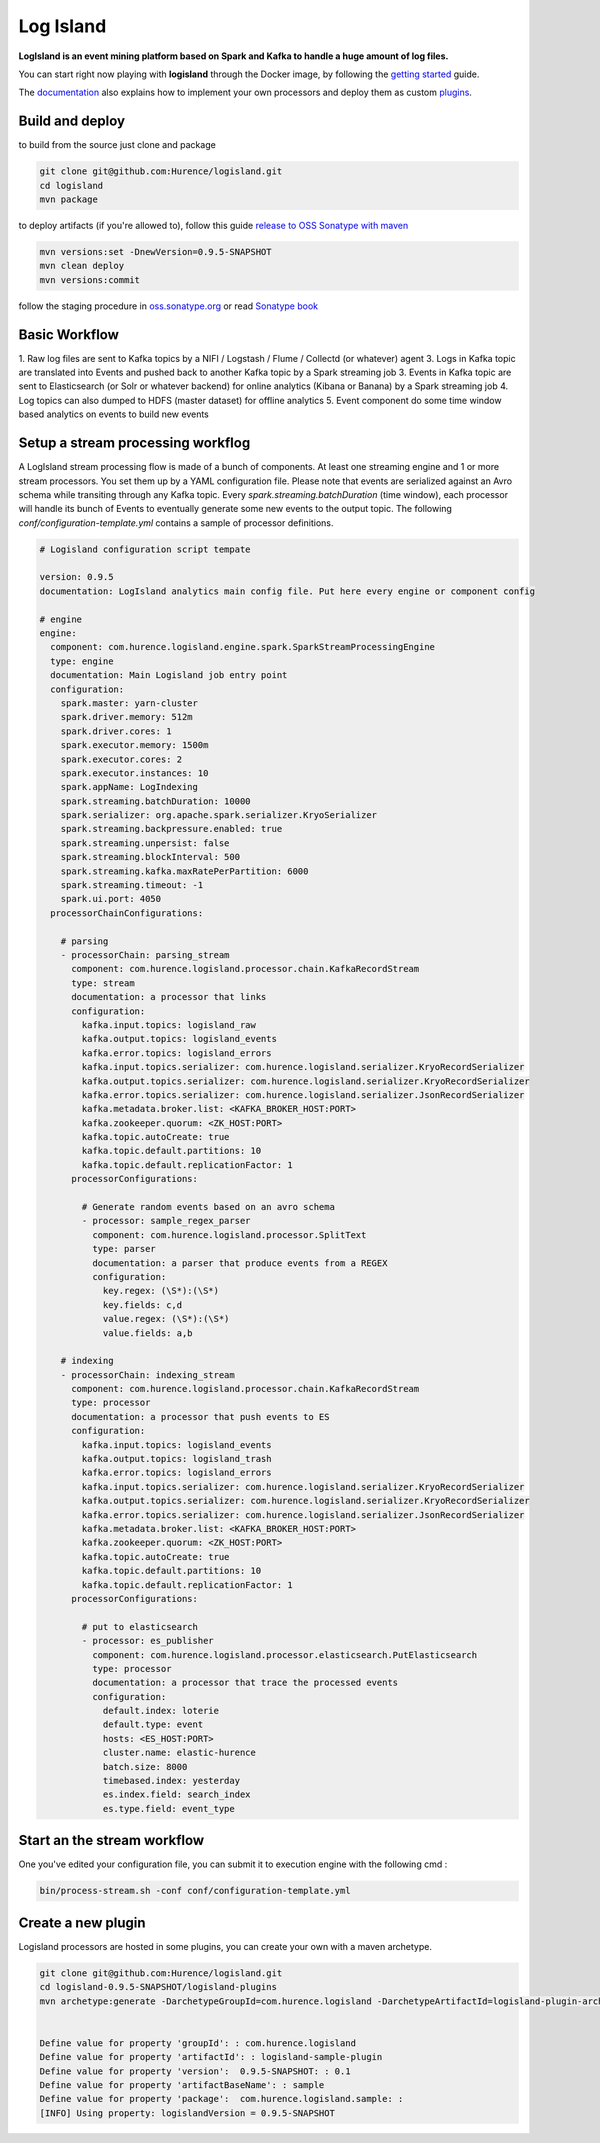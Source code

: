 Log Island
==========

.. image:: https://travis-ci.org/Hurence/logisland.svg?branch=master
    :target: https://travis-ci.org/Hurence/logisland

**LogIsland is an event mining platform based on Spark and Kafka to handle a huge amount of log files.**

.. image:: https://raw.githubusercontent.com/Hurence/logisland/master/logisland-docs/_static/logisland-architecture.png
    :alt: architecture

You can start right now playing with **logisland** through the Docker image, by following the `getting started <http://logisland.readthedocs.io/en/latest/getting-started.html>`_ guide.

The `documentation <http://logisland.readthedocs.io/en/latest/index.html>`_  also explains how to implement your own processors and deploy them as custom `plugins <http://logisland.readthedocs.io/en/latest/plugins.html>`_.



Build and deploy
----
to build from the source just clone and package

.. code-block::

    git clone git@github.com:Hurence/logisland.git
    cd logisland
    mvn package
    
to deploy artifacts (if you're allowed to), follow this guide `release to OSS Sonatype with maven <http://central.sonatype.org/pages/apache-maven.html>`_

.. code-block::
    
    mvn versions:set -DnewVersion=0.9.5-SNAPSHOT
    mvn clean deploy
    mvn versions:commit

follow the staging procedure in `oss.sonatype.org <https://oss.sonatype.org/#stagingRepositories>`_ or read `Sonatype book <http://books.sonatype.com/nexus-book/reference/staging-deployment.html#staging-maven>`_
    


Basic Workflow
----

1. Raw log files are sent to Kafka topics by a NIFI / Logstash / Flume / Collectd (or whatever) agent 
3. Logs in Kafka topic are translated into Events and pushed back to another Kafka topic by a Spark streaming job
3. Events in Kafka topic are sent to Elasticsearch (or Solr or whatever backend) for online analytics (Kibana or Banana) by a Spark streaming job
4. Log topics can also dumped to HDFS (master dataset) for offline analytics
5. Event component do some time window based analytics on events to build new events



    

Setup a stream processing workflog
----

A LogIsland stream processing flow is made of a bunch of components. At least one streaming engine and 1 or more stream processors. You set them up by a YAML configuration file. Please note that events are serialized against an Avro schema while transiting through any Kafka topic. Every `spark.streaming.batchDuration` (time window), each processor will handle its bunch of Events to eventually generate some new events to the output topic.
The following `conf/configuration-template.yml` contains a sample of processor definitions.

.. code-block:: yaml



    # Logisland configuration script tempate

    version: 0.9.5
    documentation: LogIsland analytics main config file. Put here every engine or component config

    # engine
    engine:
      component: com.hurence.logisland.engine.spark.SparkStreamProcessingEngine
      type: engine
      documentation: Main Logisland job entry point
      configuration:
        spark.master: yarn-cluster
        spark.driver.memory: 512m
        spark.driver.cores: 1
        spark.executor.memory: 1500m
        spark.executor.cores: 2
        spark.executor.instances: 10
        spark.appName: LogIndexing
        spark.streaming.batchDuration: 10000
        spark.serializer: org.apache.spark.serializer.KryoSerializer
        spark.streaming.backpressure.enabled: true
        spark.streaming.unpersist: false
        spark.streaming.blockInterval: 500
        spark.streaming.kafka.maxRatePerPartition: 6000
        spark.streaming.timeout: -1
        spark.ui.port: 4050
      processorChainConfigurations:

        # parsing
        - processorChain: parsing_stream
          component: com.hurence.logisland.processor.chain.KafkaRecordStream
          type: stream
          documentation: a processor that links
          configuration:
            kafka.input.topics: logisland_raw
            kafka.output.topics: logisland_events
            kafka.error.topics: logisland_errors
            kafka.input.topics.serializer: com.hurence.logisland.serializer.KryoRecordSerializer
            kafka.output.topics.serializer: com.hurence.logisland.serializer.KryoRecordSerializer
            kafka.error.topics.serializer: com.hurence.logisland.serializer.JsonRecordSerializer
            kafka.metadata.broker.list: <KAFKA_BROKER_HOST:PORT>
            kafka.zookeeper.quorum: <ZK_HOST:PORT>
            kafka.topic.autoCreate: true
            kafka.topic.default.partitions: 10
            kafka.topic.default.replicationFactor: 1
          processorConfigurations:

            # Generate random events based on an avro schema
            - processor: sample_regex_parser
              component: com.hurence.logisland.processor.SplitText
              type: parser
              documentation: a parser that produce events from a REGEX
              configuration:
                key.regex: (\S*):(\S*)
                key.fields: c,d
                value.regex: (\S*):(\S*)
                value.fields: a,b

        # indexing
        - processorChain: indexing_stream
          component: com.hurence.logisland.processor.chain.KafkaRecordStream
          type: processor
          documentation: a processor that push events to ES
          configuration:
            kafka.input.topics: logisland_events
            kafka.output.topics: logisland_trash
            kafka.error.topics: logisland_errors
            kafka.input.topics.serializer: com.hurence.logisland.serializer.KryoRecordSerializer
            kafka.output.topics.serializer: com.hurence.logisland.serializer.KryoRecordSerializer
            kafka.error.topics.serializer: com.hurence.logisland.serializer.JsonRecordSerializer
            kafka.metadata.broker.list: <KAFKA_BROKER_HOST:PORT>
            kafka.zookeeper.quorum: <ZK_HOST:PORT>
            kafka.topic.autoCreate: true
            kafka.topic.default.partitions: 10
            kafka.topic.default.replicationFactor: 1
          processorConfigurations:

            # put to elasticsearch
            - processor: es_publisher
              component: com.hurence.logisland.processor.elasticsearch.PutElasticsearch
              type: processor
              documentation: a processor that trace the processed events
              configuration:
                default.index: loterie
                default.type: event
                hosts: <ES_HOST:PORT>
                cluster.name: elastic-hurence
                batch.size: 8000
                timebased.index: yesterday
                es.index.field: search_index
                es.type.field: event_type




Start an the stream workflow
----

One you've edited your configuration file, you can submit it to execution engine with the following cmd :

.. code-block:: bash

    bin/process-stream.sh -conf conf/configuration-template.yml


Create a new plugin
----

Logisland processors are hosted in some plugins, you can create your own with a maven archetype.


.. code-block:: bash

    git clone git@github.com:Hurence/logisland.git
    cd logisland-0.9.5-SNAPSHOT/logisland-plugins
    mvn archetype:generate -DarchetypeGroupId=com.hurence.logisland -DarchetypeArtifactId=logisland-plugin-archetype -DarchetypeVersion=0.9.5-SNAPSHOT -DlogislandVersion=0.9.5-SNAPSHOT
    
    
    Define value for property 'groupId': : com.hurence.logisland
    Define value for property 'artifactId': : logisland-sample-plugin
    Define value for property 'version':  0.9.5-SNAPSHOT: : 0.1
    Define value for property 'artifactBaseName': : sample
    Define value for property 'package':  com.hurence.logisland.sample: :
    [INFO] Using property: logislandVersion = 0.9.5-SNAPSHOT
